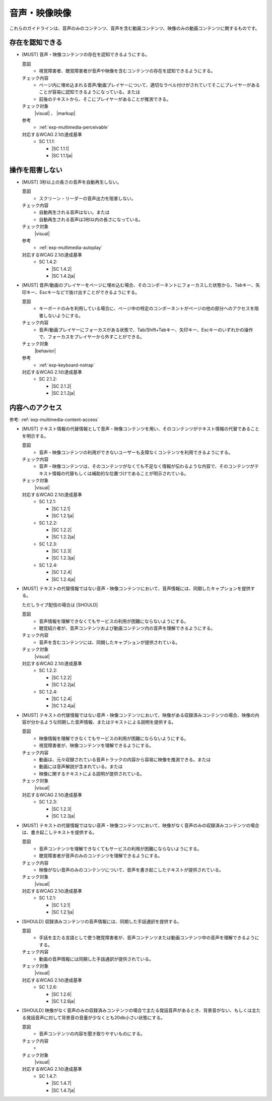 .. _category-multimedia:

音声・映像映像
------------------------------------------------

これらのガイドラインは、音声のみのコンテンツ、音声を含む動画コンテンツ、映像のみの動画コンテンツに関するものです。

.. _multimedia-perceivable:

存在を認知できる
~~~~~~~~~~~~~~~~

.. _gl-multimedia-perceivable:

-  [MUST] 音声・映像コンテンツの存在を認知できるようにする。

   .. raw:: html

      <details>

   意図
      *  視覚障害者、聴覚障害者が音声や映像を含むコンテンツの存在を認知できるようにする。
   チェック内容
      *  ページ内に埋め込まれる音声/動画プレイヤーについて、適切なラベル付けがされていてそこにプレイヤーがあることが容易に認知できるようになっている。または
      *  前後のテキストから、そこにプレイヤーがあることが推測できる。
   チェック対象
      |visual| 、 |markup|
   参考
      *  :ref:`exp-multimedia-perceivable`
   対応するWCAG 2.1の達成基準
      *  SC 1.1.1:

         *  |SC 1.1.1|
         *  |SC 1.1.1ja|

   .. raw:: html

      </details>

.. _multimedia-operable:

操作を阻害しない
~~~~~~~~~~~~~~~~

.. _gl-multimedia-operable:

-  [MUST] 3秒以上の長さの音声を自動再生しない。

   .. raw:: html

      <details>

   意図
      *  スクリーン・リーダーの音声出力を阻害しない。
   チェック内容
      *  自動再生される音声はない。または
      *  自動再生される音声は3秒以内の長さになっている。
   チェック対象
      |visual|
   参考
      *  :ref:`exp-multimedia-autoplay`
   対応するWCAG 2.1の達成基準
      *  SC 1.4.2:

         *  |SC 1.4.2|
         *  |SC 1.4.2ja|

   .. raw:: html

      </details>

   .. _gl-multimedia-no-trap:
-  [MUST] 音声/動画のプレイヤーをページに埋め込む場合、そのコンポーネントにフォーカスした状態から、Tabキー、矢印キー、Escキーなどで抜け出すことができるようにする。

   .. raw:: html

      <details>

   意図
      *  キーボードのみを利用している場合に、ページ中の特定のコンポーネントがページの他の部分へのアクセスを阻害しないようにする。
   チェック内容
      *  音声/動画プレイヤーにフォーカスがある状態で、Tab/Shift+Tabキー、矢印キー、Escキーのいずれかの操作で、フォーカスをプレイヤーから外すことができる。
   チェック対象
      |behavior|
   参考
      *  :ref:`exp-keyboard-notrap`
   対応するWCAG 2.1の達成基準
      *  SC 2.1.2:

         *  |SC 2.1.2|
         *  |SC 2.1.2ja|

   .. raw:: html

      </details>


.. _multimedia-content-access:

内容へのアクセス 
~~~~~~~~~~~~~~~~

参考: :ref:`exp-multimedia-content-access`

.. _gl-multimedia-text-alternative:

-  [MUST] テキスト情報の代替情報として音声・映像コンテンツを用い、そのコンテンツがテキスト情報の代替であることを明示する。

   .. raw:: html

      <details>

   意図
      *  音声・映像コンテンツの利用ができないユーザーも支障なくコンテンツを利用できるようにする。
   チェック内容
      *  音声・映像コンテンツは、そのコンテンツがなくても不足なく情報が伝わるような内容で、そのコンテンツがテキスト情報の代替もしくは補助的な位置づけであることが明示されている。
   チェック対象
      |visual|
   対応するWCAG 2.1の達成基準
      *  SC 1.2.1:

         *  |SC 1.2.1|
         *  |SC 1.2.1ja|

      *  SC 1.2.2:

         *  |SC 1.2.2|
         *  |SC 1.2.2ja|

      *  SC 1.2.3:

         *  |SC 1.2.3|
         *  |SC 1.2.3ja|

      *  SC 1.2.4:

         *  |SC 1.2.4|
         *  |SC 1.2.4ja|

   .. raw:: html

      </details>

   .. _gl-multimedia-caption:
-  [MUST] テキストの代替情報ではない音声・映像コンテンツにおいて、音声情報には、同期したキャプションを提供する。

   ただしライブ配信の場合は [SHOULD]

   .. raw:: html

      <details>

   意図
      *  音声情報を理解できなくてもサービスの利用が困難にならないようにする。
      *  聴覚紹介者が、音声コンテンツおよび動画コンテンツ内の音声を理解できるようにする。
   チェック内容
      *  音声を含むコンテンツには、同期したキャプションが提供されている。
   チェック対象
      |visual|
   対応するWCAG 2.1の達成基準
      *  SC 1.2.2:

         *  |SC 1.2.2|
         *  |SC 1.2.2ja|

      *  SC 1.2.4:

         *  |SC 1.2.4|
         *  |SC 1.2.4ja|

   .. raw:: html

      </details>

   .. _gl-multimedia-video-description:
-  [MUST] テキストの代替情報ではない音声・映像コンテンツにおいて、映像がある収録済みコンテンツの場合、映像の内容が分かるような同期した音声情報、またはテキストによる説明を提供する。

   .. raw:: html

      <details>

   意図
      *  映像情報を理解できなくてもサービスの利用が困難にならないようにする。
      *  視覚障害者が、映像コンテンツを理解できるようにする。
   チェック内容
      *  動画は、元々収録されている音声トラックの内容から容易に映像を推測できる。または
      *  動画には音声解説が含まれている。または
      *  映像に関するテキストによる説明が提供されている。
   チェック対象
      |visual|
   対応するWCAG 2.1の達成基準
      *  SC 1.2.3:

         *  |SC 1.2.3|
         *  |SC 1.2.3ja|

   .. raw:: html

      </details>

   .. _gl-multimedia-transcript:
-  [MUST] テキストの代替情報ではない音声・映像コンテンツにおいて、映像がなく音声のみの収録済みコンテンツの場合は、書き起こしテキストを提供する。

   .. raw:: html

      <details>

   意図
      *  音声コンテンツを理解できなくてもサービスの利用が困難にならないようにする。
      *  聴覚障害者が音声のみのコンテンツを理解できるようにする。
   チェック内容
      *  映像がない音声のみのコンテンツについて、音声を書き起こしたテキストが提供されている。
   チェック対象
      |visual|
   対応するWCAG 2.1の達成基準
      *  SC 1.2.1:

         *  |SC 1.2.1|
         *  |SC 1.2.1ja|

   .. raw:: html

      </details>

   .. _gl-multimedia-sign-language:
-  [SHOULD] 収録済みコンテンツの音声情報には、同期した手話通訳を提供する。

   .. raw:: html

      <details>

   意図
      *  手話を主たる言語として使う聴覚障害者が、音声コンテンツまたは動画コンテンツ中の音声を理解できるようにする。
   チェック内容
      *  動画の音声情報には同期した手話通訳が提供されている。
   チェック対象
      |visual|
   対応するWCAG 2.1の達成基準
      *  SC 1.2.6:

         *  |SC 1.2.6|
         *  |SC 1.2.6ja|

   .. raw:: html

      </details>

   .. _gl-multimedia-background-sound:
-  [SHOULD] 映像がなく音声のみの収録済みコンテンツの場合で主たる発話音声があるとき、背景音がない、もしくは主たる発話音声に対して背景音の音量が少なくとも20db小さい状態にする。

   .. raw:: html

      <details>

   意図
      *  音声コンテンツの内容を聞き取りやすいものにする。
   チェック内容
      *  .. todo:: SC 1.4.7のチェック方法を検討
   チェック対象
      |visual|
   対応するWCAG 2.1の達成基準
      *  SC 1.4.7:

         *  |SC 1.4.7|
         *  |SC 1.4.7ja|

   .. raw:: html

      </details>
